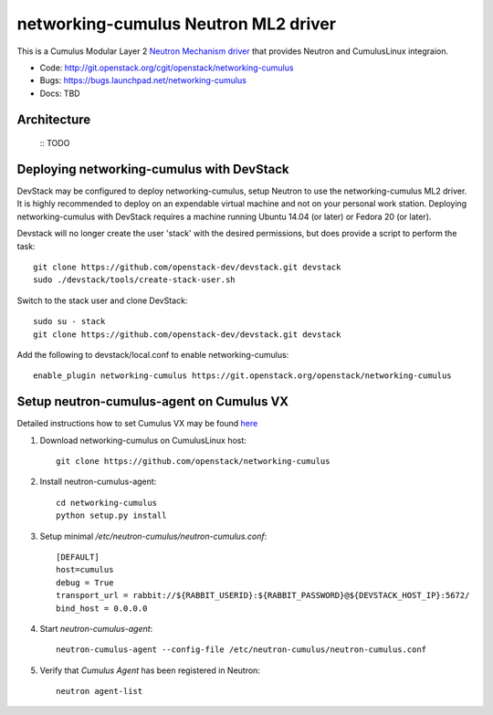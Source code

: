 #####################################
networking-cumulus Neutron ML2 driver
#####################################

This is a Cumulus Modular Layer 2 `Neutron Mechanism driver
<https://wiki.openstack.org/wiki/Neutron/ML2>`_ that provides
Neutron and CumulusLinux integraion.

* Code: http://git.openstack.org/cgit/openstack/networking-cumulus
* Bugs: https://bugs.launchpad.net/networking-cumulus
* Docs: TBD


Architecture
------------

 :: TODO

Deploying networking-cumulus with DevStack
------------------------------------------

DevStack may be configured to deploy networking-cumulus, setup Neutron to
use the networking-cumulus ML2 driver. It is highly recommended
to deploy on an expendable virtual machine and not on your personal work
station.  Deploying networking-cumulus with DevStack requires a machine
running Ubuntu 14.04 (or later) or Fedora 20 (or later).

.. seealso::

    http://docs.openstack.org/developer/devstack/

Devstack will no longer create the user 'stack' with the desired
permissions, but does provide a script to perform the task::

    git clone https://github.com/openstack-dev/devstack.git devstack
    sudo ./devstack/tools/create-stack-user.sh

Switch to the stack user and clone DevStack::

    sudo su - stack
    git clone https://github.com/openstack-dev/devstack.git devstack

Add the following to devstack/local.conf to enable networking-cumulus::

    enable_plugin networking-cumulus https://git.openstack.org/openstack/networking-cumulus


Setup neutron-cumulus-agent on Cumulus VX
-----------------------------------------

Detailed instructions how to set Cumulus VX may be found `here
<https://docs.cumulusnetworks.com/display/VX/Cumulus+VX+Getting+Started+Guide>`_

#. Download networking-cumulus on CumulusLinux host::

    git clone https://github.com/openstack/networking-cumulus

#. Install neutron-cumulus-agent::

    cd networking-cumulus
    python setup.py install

#. Setup minimal `/etc/neutron-cumulus/neutron-cumulus.conf`::

    [DEFAULT]
    host=cumulus
    debug = True
    transport_url = rabbit://${RABBIT_USERID}:${RABBIT_PASSWORD}@${DEVSTACK_HOST_IP}:5672/
    bind_host = 0.0.0.0

#. Start `neutron-cumulus-agent`::

    neutron-cumulus-agent --config-file /etc/neutron-cumulus/neutron-cumulus.conf

#. Verify that `Cumulus Agent` has been registered in Neutron::

    neutron agent-list
